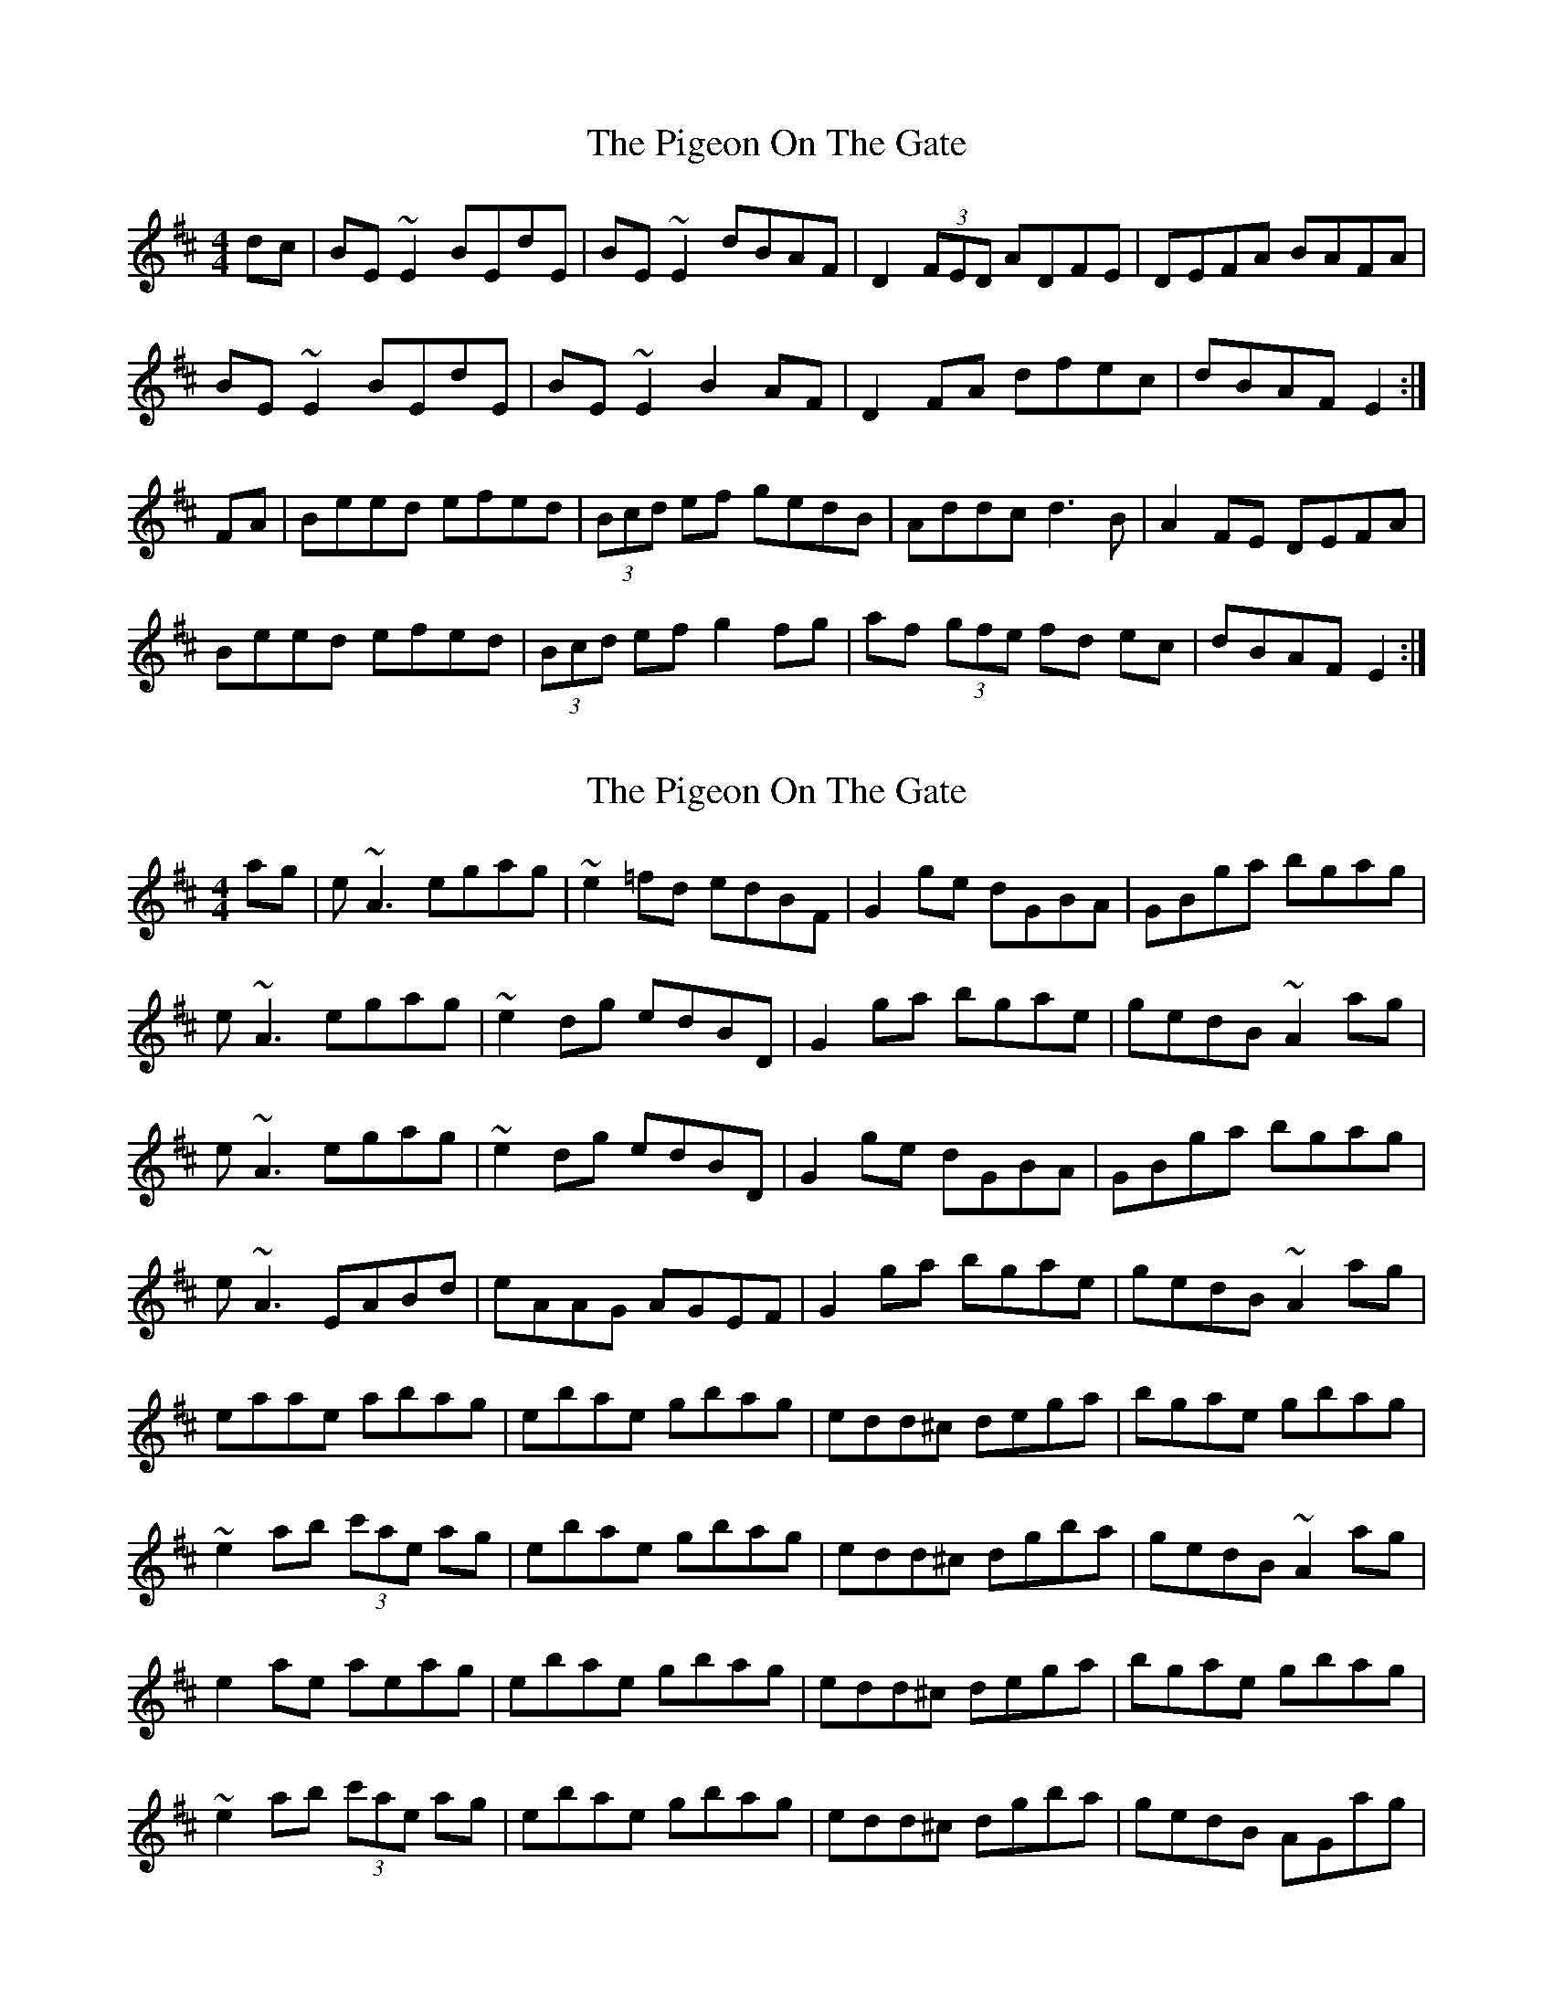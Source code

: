 X: 1
T: Pigeon On The Gate, The
Z: b.maloney
S: https://thesession.org/tunes/517#setting517
R: reel
M: 4/4
L: 1/8
K: Edor
dc|BE ~E2 BEdE|BE ~E2 dBAF|D2 (3FED ADFE|DEFA BAFA|
BE ~E2 BEdE|BE ~E2 B2 AF|D2 FA dfec|dBAF E2:|
FA|Beed efed|(3Bcd ef gedB|Addc d3 B|A2 FE DEFA|
Beed efed|(3Bcd ef g2 fg|af (3gfe fd ec|dBAF E2:|
X: 2
T: Pigeon On The Gate, The
Z: gian marco
S: https://thesession.org/tunes/517#setting13448
R: reel
M: 4/4
L: 1/8
K: Edor
ag|e~A3 egag|~e2=fd edBF|G2ge dGBA|GBga bgag|e~A3 egag|~e2dg edBD|G2ga bgae|gedB ~A2ag|e~A3 egag|~e2dg edBD|G2ge dGBA|GBga bgag|e~A3 EABd|eAAG AGEF|G2ga bgae|gedB ~A2ag|eaae abag|ebae gbag|edd^c dega|bgae gbag|~e2ab (3c'ae ag|ebae gbag|edd^c dgba|gedB ~A2ag|e2ae aeag|ebae gbag|edd^c dega|bgae gbag|~e2ab (3c'ae ag|ebae gbag|edd^c dgba|gedB AGag|
X: 3
T: Pigeon On The Gate, The
Z: gian marco
S: https://thesession.org/tunes/517#setting13449
R: reel
M: 4/4
L: 1/8
K: Edor
dc|BE~E2 BEdE|BE~E2 BAFE|D2dB ADED|D3A BAFA|BE~E2 BEdE|~B2Ad BAFE|DEFA dfed|dBAF E2|dc|BE~E2 BEdE|BE~E2 BAFE|D2dB ADED|D3A BAFA|BE~E2 BEdE|BE~E2 BAFE|DEFA dfed|1dBAF E2:|2dBAF ~E3A|||:B2ee efed|Beef gfed|Bddc d3B|AddB ADFA|B2ee efed|Bdef g2fg|(3agf fe faec|1dBAF E3A:|2dBAF E2||
X: 4
T: Pigeon On The Gate, The
Z: gian marco
S: https://thesession.org/tunes/517#setting13450
R: reel
M: 4/4
L: 1/8
K: Edor
|BE~E2 EdcA|BEBc dBAF|D3D BDFE|DE(3FGA BAFA|BE~E2 EdcA|B2~B2 dBAF|DEFA dDfe|dBAF E3A||BE~E2 EdcA|BEBc dBAF|D3D (3DDD FE|DE (3FGA BAFA|BE~E2 EdcA|BEBc dBAF|DEFA dDfe|dBAF E3A|:Beed efed|(3Bcd ef gfec|Bddc d3B|~A2FA DEFA|B2~B2 efed|(3Bcd ef ~g3^g|afge f2ec|dBAF E4:|
X: 5
T: Pigeon On The Gate, The
Z: CreadurMawnOrganig
S: https://thesession.org/tunes/517#setting13451
R: reel
M: 4/4
L: 1/8
K: Gmaj
|:Bc|dG~G2 dcAd|{e}dcde dcAG|=F3d cF~F3|Agfd c=FAc|dG~G2 dcAd|{e}dcde dcAG|FGAd g2ag|1 fdcA GA:|2 fdcA G3B|||:dg{a}gf gagf|dg{a}g2 {b}af{a}gf|dc{d}cB cage|f2ag fgef|dg{a}gf gagf|dg{a}g2 {b}af{a}gf|dc{d}cB cage|fdcA G2Bc:|fdcA G2||
X: 6
T: Pigeon On The Gate, The
Z: Kerri Coombs
S: https://thesession.org/tunes/517#setting13452
R: reel
M: 4/4
L: 1/8
K: Gdor
Ac|dG ~G2 dcAc|~d3e dcAB|cF ~F2 cFAB|~c3f dcAc|dG ~G2 dcAc|~d3e dcAG|FAcf abga|fdcA G2:|(3ABc|dg g/2g/2g fagf|dgga bgaf|dc c/2c/2c =Bcde|f2 eg fdcA|Gg g/2g/2g fagf|dgga bgaf|dc=Bc gceg|fdcA G2:|
X: 7
T: Pigeon On The Gate, The
Z: Dr. Dow
S: https://thesession.org/tunes/517#setting13453
R: reel
M: 4/4
L: 1/8
K: Gmaj
Ac|: dGGF GedG | Gdce dcAG | =F2 FA cF F/2F/2F | =F2 dF cFAc |dG {A}G/2G/2F GedG | Gdce dcAG | =F2 Ad fage | =fdcA G2 Ac :||: dggf gagf | dg g/2g/2g | bgag | d=f f/2f/2f afgf | d/2e/2=f eg fdcA |G2gf gagf | dg g/2g/2g bgag | d=f f/2f/2f afge | =fdcA G2 Ac :|
X: 8
T: Pigeon On The Gate, The
Z: Jürgen
S: https://thesession.org/tunes/517#setting13454
R: reel
M: 4/4
L: 1/8
K: Gdor
c|:dG (3GGG {e}dcAc|d2de dcAB|cF (3FFF cFAB|c2cf dcBc|
dG (3GGG {e}dcAc|d2de dcAG|FAcf afga|fdcA GABc:|
dg (3ggg fagf|dgga bgaf|dcde fgfd|cAf2 fgaf|
dg (3ggg fagf|dgga bgaf|dcde fgfd|1cAFA GABc:|2cAFA G2G|]
X: 9
T: Pigeon On The Gate, The
Z: Manu Novo
S: https://thesession.org/tunes/517#setting13455
R: reel
M: 4/4
L: 1/8
K: Edor
|:GA|BE~E2 BAFA|BE~E2 BAFE|D3B ADFE|DEFA BAFA|BE~E2 (3Bcd cA|~B2 dB BAFE|DEFA dfec|dBAF E2:||FA|:Beee efed|(3Bcd ef gfed|BAFA dedB|A~F3 DEFA|Beef efed|(3Bcd ef ggfg|a2(3gfe fd ec|dBAF E3A:||
X: 10
T: Pigeon On The Gate, The
Z: gam
S: https://thesession.org/tunes/517#setting13456
R: reel
M: 4/4
L: 1/8
K: Gmaj
|:Bc|dGGG dGeG|dGeG dBAB|cFFF AFFF|B/c/ded cABc|
dGGG dGeG|dGeG dcAG|FGAB cded|fdcA BG:|
|:Bc|dggg fage|dggg b2ag|fdde fde^c|defg a2ge|
dggg fage|dggg b2ag|fdde fde/f/g|fdcA BG:|
X: 11
T: Pigeon On The Gate, The
Z: sebastian the m3g4p0p
S: https://thesession.org/tunes/517#setting23096
R: reel
M: 4/4
L: 1/8
K: Edor
d|BE~E2 BAdA|~B2Bd BAFE|D2DF AD~D2|DEFA BAFA|
BE~E2 BAdA|~B2Bd BAFE|DEFA dfec|dBAF E3:|
A|Beed e3d|Bdef gfed|BABc d3B|AF~F2 DEFA|
Beed efed|Bdef g2fg|afge fdef|dBAF E3:|
X: 12
T: Pigeon On The Gate, The
Z: Kevin Rietmann
S: https://thesession.org/tunes/517#setting23100
R: reel
M: 4/4
L: 1/8
K: Edor
|:B~E3 (3Bcd cA | B~E3 ~B2AF |D2 (3FED ADFD | FAAc BAFA |
B~E3 (3Bcd cA | B~E3 ~B2AF | A2AB dcde | fedf e2dc :|
|:Beed efed | (3Bcd ef gfec |"A" dBAF DEFD | (3Bcd ef gefd |
Beed efed | (3Bcd ef~g3a |"B" bgaf (3gfe fd | egfd e2dc :|
"Variations"|"A" d2fe dcdB | ABde fded |"B" f~b3 f~a3 | egfd e2dc |
X: 13
T: Pigeon On The Gate, The
Z: hnorbeck
S: https://thesession.org/tunes/517#setting24503
R: reel
M: 4/4
L: 1/8
K: Gmix
dG~G2 GedG | G2ce dcAG | FEFd cF~F2 | EFeg fdcA |
dG~G2 GedG | G2ce dcAG | F2eg abga | fdcA G2~c2 :|
|: dg~g2 fagf | dg~g2 bgag | dc~c2 Bcde | f2ga fdcA |
G2~g2 gagf | dg~g2 bgag | dc~c2 gceg | fdcA G2~c2 :|
X: 14
T: Pigeon On The Gate, The
Z: JACKB
S: https://thesession.org/tunes/517#setting26465
R: reel
M: 4/4
L: 1/8
K: Edor
dc|BE E2 BEdE|BE E2 dBAF|D2 (3FED ADFE|DEFA BAFA|
BE E2 BEdE|BE E2 B2 AF|D2 FA dfec|dBAF E2:||
FA|Beed efed|(3Bcd ef gedB|Addc d3B|A2 FE DEFA|
Beed efed|(3Bcd ef g2 fg|af (3gfe fd ec|dBAF E2:||
X: 15
T: Pigeon On The Gate, The
Z: GaryAMartin
S: https://thesession.org/tunes/517#setting28197
R: reel
M: 4/4
L: 1/8
K: Edor
dc|:BE ~E2 B,E~E2|BE ~E2 dBAF|D2 (3FED ADFE|DEFA BAFA|
BE ~E2 B,E~E2|BE ~E2 dBAF|DEFA defe| dBAF EFGA:|
~B2 ed efed|(3Bcd ef gfed|BABc dedB|ABde fded|
~B2 ed efed|(3Bcd ef g2 fg|af (3gfe fdec|dBAF EFGA:|
X: 16
T: Pigeon On The Gate, The
Z: Whistling Lynch
S: https://thesession.org/tunes/517#setting28326
R: reel
M: 4/4
L: 1/8
K: Edor
BEE2 BdcA | BABd dAFA | D2FD ADFD | FA3 BAFA|
BE3 dE3 | BABd dAFA | D2FA dfec | dBAF E2FA :|
Beed efed | B/c/def gfed | BABc dfdB | A2FA DAFA|
Beed efed | B/c/def gefg | afge fdef | dBAF E3 A :|
X: 17
T: Pigeon On The Gate, The
Z: ArtemisFowltheSecond
S: https://thesession.org/tunes/517#setting30097
R: reel
M: 4/4
L: 1/8
K: Edor
FA|BE E2 BEdE|BE E2 dBAF|D2FD ADF(D|D)EFA BAFA|
BE E2 BEdE|BE E2 B2 AF|D2 FA dfec|dBAF E2:||
FA|Beed efed|Bdef gfed|BAFA d2dB|AF3 DEFA |
Beed efed|Bdef g2fg|af ge fd ec|dBAF E2:||
X: 18
T: Pigeon On The Gate, The
Z: Dalta na bPíob
S: https://thesession.org/tunes/517#setting30724
R: reel
M: 4/4
L: 1/8
K: Ador
gf|:eA A2 egfg|eA A2 e2 dB|1 G2 BG dGBG|Bdef g2 fg:|2 GABd g2 ga|bagb a2||
ag|eaag abag|eaab c'bag|eggf gage|dega bgag|
|eaag abag|eaab c'bag|edef gage|dBGB A2||
